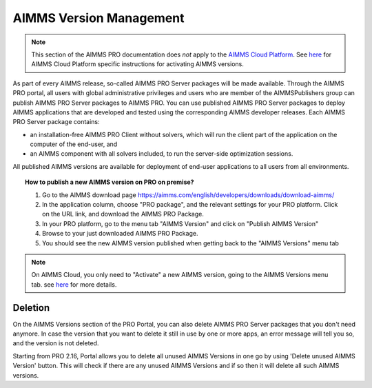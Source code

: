 AIMMS Version Management
========================

.. note::

    This section of the AIMMS PRO documentation does *not* apply to the `AIMMS Cloud Platform <../cloud/index.html>`_. See `here <../cloud/activation.html>`_ for AIMMS Cloud Platform specific instructions for activating AIMMS versions.

As part of every AIMMS release, so-called AIMMS PRO Server packages will be made available. Through the AIMMS PRO portal, all users with global administrative privileges and users who are member of the AIMMSPublishers group can publish AIMMS PRO Server packages to AIMMS PRO. You can use published AIMMS PRO Server packages to deploy AIMMS applications that are developed and tested using the corresponding AIMMS developer releases. Each AIMMS PRO Server package contains:

* an installation-free AIMMS PRO Client without solvers, which will run the client part of the application on the computer of the end-user, and
* an AIMMS component with all solvers included, to run the server-side optimization sessions.


All published AIMMS versions are available for deployment of end-user applications to all users from all environments.

.. topic:: How to publish a new AIMMS version on PRO on premise?

    #. Go to the AIMMS download page https://aimms.com/english/developers/downloads/download-aimms/
    #. In the application column, choose "PRO package", and the relevant settings for your PRO platform. Click on the URL link, and download the AIMMS PRO Package.
    #. In your PRO platform, go to the menu tab "AIMMS Version" and click on "Publish AIMMS Version"
    #. Browse to your just downloaded AIMMS PRO Package.
    #. You should see the new AIMMS version published when getting back to the "AIMMS Versions" menu tab
    
.. note::

    On AIMMS Cloud, you only need to "Activate" a new AIMMS version, going to the AIMMS Versions menu tab. see `here <../cloud/activation.html>`_ for more details.

Deletion
--------

On the AIMMS Versions section of the PRO Portal, you can also delete AIMMS PRO Server packages that you don't need anymore. In case the version that you want to delete it still in use by one or more apps, an error message will tell you so, and the version is not deleted.

Starting from PRO 2.16, Portal allows you to delete all unused AIMMS Versions in one go by using 'Delete unused AIMMS Version' button. This will check if there are any unused AIMMS Versions and if so then it will delete all such AIMMS versions.
